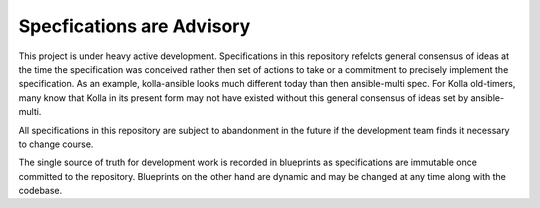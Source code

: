 ==========================
Specfications are Advisory
==========================

This project is under heavy active development.  Specifications in this repository
refelcts general consensus of ideas at the time the specification was conceived rather
then set of actions to take or a commitment to precisely implement the specification.
As an example, kolla-ansible looks much different today than then ansible-multi spec.
For Kolla old-timers, many know that Kolla in its present form may not have existed
without this general consensus of ideas set by ansible-multi.

All specifications in this repository are subject to abandonment in the future if
the development team finds it necessary to change course.

The single source of truth for development work is recorded in blueprints as specifications
are immutable once committed to the repository.  Blueprints on the other hand are dynamic
and may be changed at any time along with the codebase.
